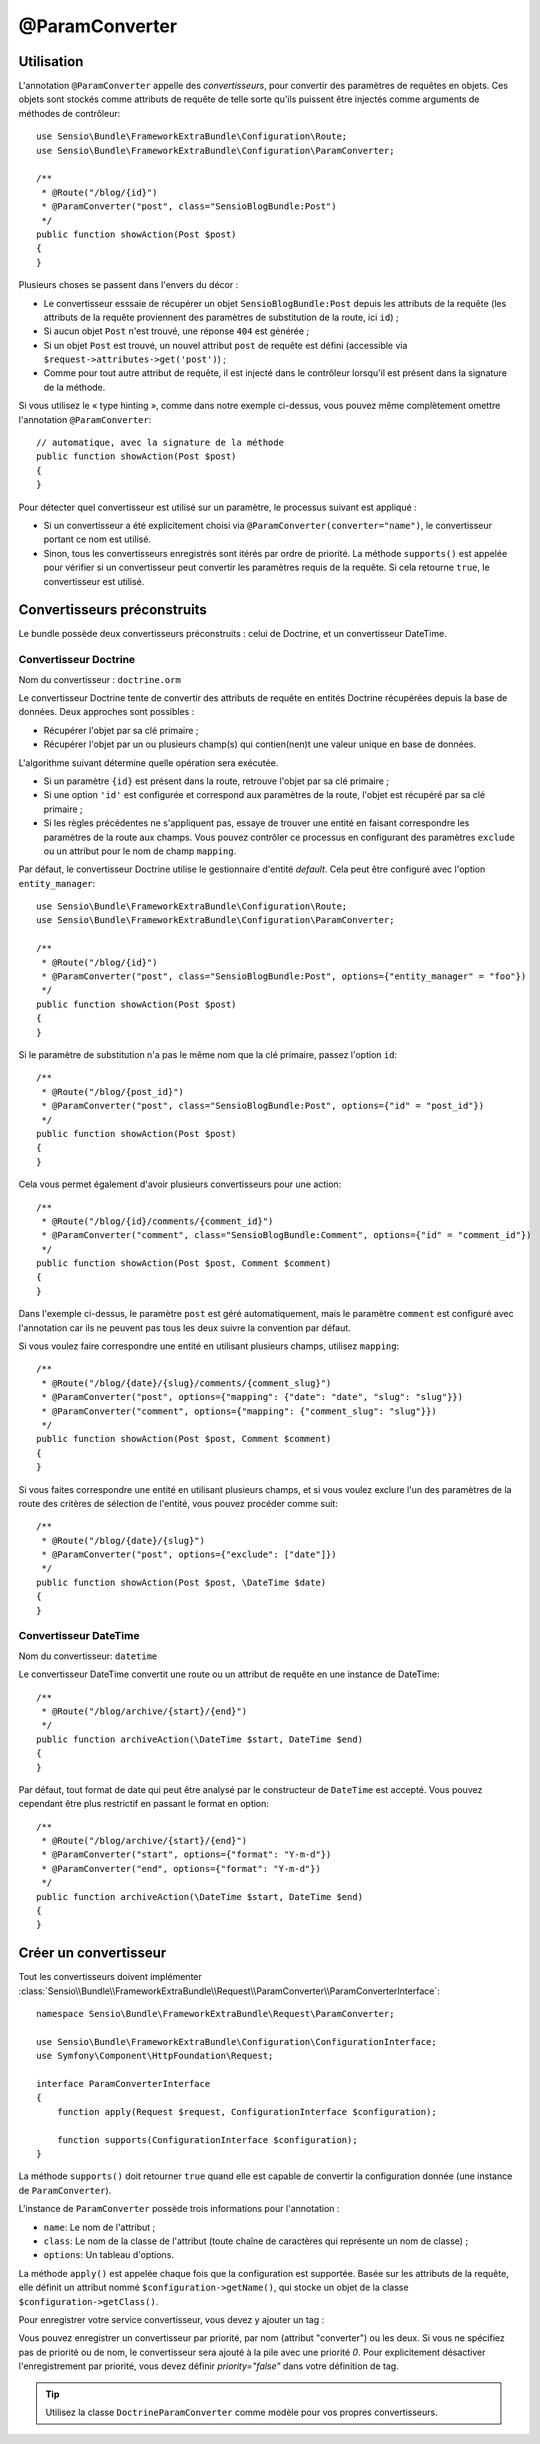 @ParamConverter
===============

Utilisation
-----------

L'annotation ``@ParamConverter`` appelle des *convertisseurs*, pour convertir des paramètres
de requêtes en objets. Ces objets sont stockés comme attributs de requête de telle sorte
qu'ils puissent être injectés comme arguments de méthodes de contrôleur::

    use Sensio\Bundle\FrameworkExtraBundle\Configuration\Route;
    use Sensio\Bundle\FrameworkExtraBundle\Configuration\ParamConverter;

    /**
     * @Route("/blog/{id}")
     * @ParamConverter("post", class="SensioBlogBundle:Post")
     */
    public function showAction(Post $post)
    {
    }

Plusieurs choses se passent dans l'envers du décor :

* Le convertisseur esssaie de récupérer un objet ``SensioBlogBundle:Post`` depuis les
  attributs de la requête (les attributs de la requête proviennent des paramètres
  de substitution de la route, ici ``id``) ;

* Si aucun objet ``Post`` n'est trouvé, une réponse ``404`` est générée ;

* Si un objet ``Post`` est trouvé, un nouvel attribut ``post`` de requête est défini
  (accessible via ``$request->attributes->get('post')``) ;

* Comme pour tout autre attribut de requête, il est injecté dans le contrôleur lorsqu'il
  est présent dans la signature de la méthode.

Si vous utilisez le « type hinting », comme dans notre exemple ci-dessus, vous pouvez
même complètement omettre l'annotation ``@ParamConverter``::

    // automatique, avec la signature de la méthode
    public function showAction(Post $post)
    {
    }
    

Pour détecter quel convertisseur est utilisé sur un paramètre, le processus suivant est appliqué :

* Si un convertisseur a été explicitement choisi via
  ``@ParamConverter(converter="name")``, le convertisseur portant ce nom est utilisé.
* Sinon, tous les convertisseurs enregistrés sont itérés par ordre de priorité.
  La méthode ``supports()`` est appelée pour vérifier si un convertisseur peut convertir
  les paramètres requis de la requête. Si cela retourne ``true``, le convertisseur est utilisé.

Convertisseurs préconstruits
----------------------------

Le bundle possède deux convertisseurs préconstruits : celui de Doctrine, et
un convertisseur DateTime.

Convertisseur Doctrine
~~~~~~~~~~~~~~~~~~~~~~

Nom du convertisseur : ``doctrine.orm``

Le convertisseur Doctrine tente de convertir des attributs de requête en entités
Doctrine récupérées depuis la base de données. Deux approches sont possibles :

- Récupérer l'objet par sa clé primaire ;
- Récupérer l'objet par un ou plusieurs champ(s) qui contien(nen)t une valeur unique en
  base de données.

L'algorithme suivant détermine quelle opération sera exécutée.

- Si un paramètre ``{id}`` est présent dans la route, retrouve l'objet par sa clé
  primaire ;
- Si une option ``'id'`` est configurée et correspond aux paramètres de la route, l'objet
  est récupéré par sa clé primaire ;
- Si les règles précédentes ne s'appliquent pas, essaye de trouver une entité en faisant
  correspondre les paramètres de la route aux champs. Vous pouvez contrôler ce processus
  en configurant des paramètres ``exclude`` ou un attribut pour le nom de champ ``mapping``.

Par défaut, le convertisseur Doctrine utilise le gestionnaire d'entité *default*. Cela
peut être configuré avec l'option ``entity_manager``::

    use Sensio\Bundle\FrameworkExtraBundle\Configuration\Route;
    use Sensio\Bundle\FrameworkExtraBundle\Configuration\ParamConverter;

    /**
     * @Route("/blog/{id}")
     * @ParamConverter("post", class="SensioBlogBundle:Post", options={"entity_manager" = "foo"})
     */
    public function showAction(Post $post)
    {
    }

Si le paramètre de substitution n'a pas le même nom que la clé primaire, passez
l'option ``id``::

    /**
     * @Route("/blog/{post_id}")
     * @ParamConverter("post", class="SensioBlogBundle:Post", options={"id" = "post_id"})
     */
    public function showAction(Post $post)
    {
    }

Cela vous permet également d'avoir plusieurs convertisseurs pour une action::

    /**
     * @Route("/blog/{id}/comments/{comment_id}")
     * @ParamConverter("comment", class="SensioBlogBundle:Comment", options={"id" = "comment_id"})
     */
    public function showAction(Post $post, Comment $comment)
    {
    }

Dans l'exemple ci-dessus, le paramètre ``post`` est géré automatiquement, mais le
paramètre ``comment`` est configuré avec l'annotation car ils ne peuvent pas tous
les deux suivre la convention par défaut.

Si vous voulez faire correspondre une entité en utilisant plusieurs champs,
utilisez ``mapping``::

    /**
     * @Route("/blog/{date}/{slug}/comments/{comment_slug}")
     * @ParamConverter("post", options={"mapping": {"date": "date", "slug": "slug"}})
     * @ParamConverter("comment", options={"mapping": {"comment_slug": "slug"}})
     */
    public function showAction(Post $post, Comment $comment)
    {
    }

Si vous faites correspondre une entité en utilisant plusieurs champs, et si vous
voulez exclure l'un des paramètres de la route des critères de sélection de l'entité,
vous pouvez procéder comme suit::

    /**
     * @Route("/blog/{date}/{slug}")
     * @ParamConverter("post", options={"exclude": ["date"]})
     */
    public function showAction(Post $post, \DateTime $date)
    {
    }

Convertisseur DateTime
~~~~~~~~~~~~~~~~~~~~~~

Nom du convertisseur: ``datetime``

Le convertisseur DateTime convertit une route ou un attribut de requête en
une instance de DateTime::

    /**
     * @Route("/blog/archive/{start}/{end}")
     */
    public function archiveAction(\DateTime $start, DateTime $end)
    {
    }

Par défaut, tout format de date qui peut être analysé par le constructeur de
``DateTime`` est accepté. Vous pouvez cependant être plus restrictif en passant
le format en option::

    /**
     * @Route("/blog/archive/{start}/{end}")
     * @ParamConverter("start", options={"format": "Y-m-d"})
     * @ParamConverter("end", options={"format": "Y-m-d"})
     */
    public function archiveAction(\DateTime $start, DateTime $end)
    {
    }

Créer un convertisseur
----------------------

Tout les convertisseurs doivent implémenter
:class:`Sensio\\Bundle\\FrameworkExtraBundle\\Request\\ParamConverter\\ParamConverterInterface`::

    namespace Sensio\Bundle\FrameworkExtraBundle\Request\ParamConverter;

    use Sensio\Bundle\FrameworkExtraBundle\Configuration\ConfigurationInterface;
    use Symfony\Component\HttpFoundation\Request;

    interface ParamConverterInterface
    {
        function apply(Request $request, ConfigurationInterface $configuration);

        function supports(ConfigurationInterface $configuration);
    }

La méthode ``supports()`` doit retourner ``true`` quand elle est capable de convertir
la configuration donnée (une instance de ``ParamConverter``).

L'instance de ``ParamConverter`` possède trois informations pour l'annotation :

* ``name``: Le nom de l'attribut ;
* ``class``: Le nom de la classe de l'attribut (toute chaîne de caractères qui représente
  un nom de classe) ;
* ``options``: Un tableau d'options.

La méthode ``apply()`` est appelée chaque fois que la configuration est supportée.
Basée sur les attributs de la requête, elle définit un attribut nommé
``$configuration->getName()``, qui stocke un objet de la classe ``$configuration->getClass()``.

Pour enregistrer votre service convertisseur, vous devez y ajouter un tag :

.. configuration-block::

    .. code-block:: yaml

        # app/config/config.yml
        services:
            my_converter:
                class:        MyBundle\Request\ParamConverter\MyConverter
                tags:
                    - { name: request.param_converter, priority: -2, converter: my_converter }

    .. code-block:: xml

        <service id="my_converter" class="MyBundle\Request\ParamConverter\MyConverter">
            <tag name="request.param_converter" priority="-2" converter="my_converter" />
        </service>

Vous pouvez enregistrer un convertisseur par priorité, par nom (attribut "converter") ou les deux. Si
vous ne spécifiez pas de priorité ou de nom, le convertisseur sera ajouté à la pile
avec une priorité `0`. Pour explicitement désactiver l'enregistrement par priorité,
vous devez définir `priority="false"` dans votre définition de tag.

.. tip::

    Utilisez la classe ``DoctrineParamConverter`` comme modèle pour vos propres
    convertisseurs.
